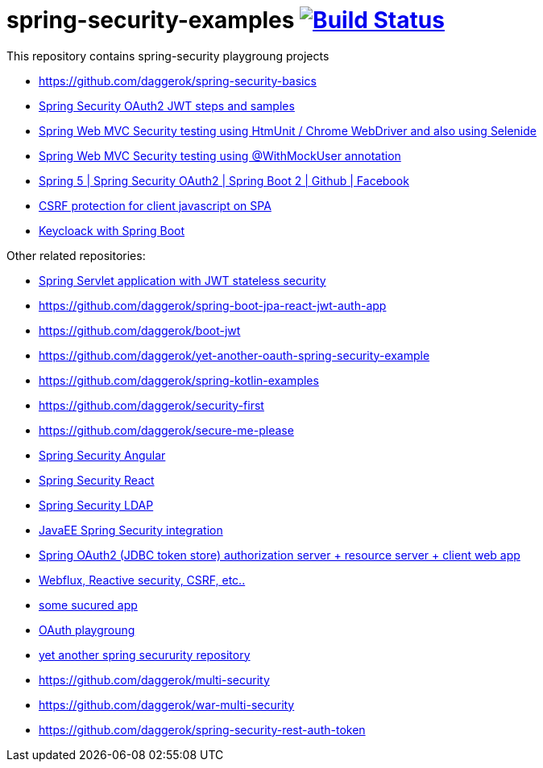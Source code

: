 = spring-security-examples image:https://travis-ci.org/daggerok/spring-security-examples.svg?branch=master["Build Status", link="https://travis-ci.org/daggerok/spring-security-examples"]

// tag::content[]

This repository contains spring-security playgroung projects

- https://github.com/daggerok/spring-security-basics
- link:spring-security-oauth2-jwt/[Spring Security OAuth2 JWT steps and samples]
- link:web-driver-security-testing/[Spring Web MVC Security testing using HtmUnit / Chrome WebDriver and also using Selenide]
- link:web-mvc-security-testing-with-mock-user/[Spring Web MVC Security testing using @WithMockUser annotation]
- link:spring-5-security-oauth2/[Spring 5 | Spring Security OAuth2 | Spring Boot 2 | Github | Facebook]
- link:csrf-protection-spa/[CSRF protection for client javascript on SPA]
- link:keycloak-identity-management/[Keycloack with Spring Boot]

Other related repositories:

- link:https://github.com/daggerok/spring-jwt-secured-apps[Spring Servlet application with JWT stateless security]
- https://github.com/daggerok/spring-boot-jpa-react-jwt-auth-app
- https://github.com/daggerok/boot-jwt
- https://github.com/daggerok/yet-another-oauth-spring-security-example
- https://github.com/daggerok/spring-kotlin-examples
- https://github.com/daggerok/security-first
- https://github.com/daggerok/secure-me-please
- link:https://github.com/daggerok/angular2-spring-boot/tree/angular2-spring-security[Spring Security Angular]
- link:https://github.com/daggerok/react-spring-data-rest[Spring Security React]
- link:https://github.com/daggerok/spring-auth-ldap-data-inmemory[Spring Security LDAP]
- link:https://github.com/daggerok/spring-security-java-ee[JavaEE Spring Security integration]
- link:https://github.com/daggerok/oauth2-jdbc-example[Spring OAuth2 (JDBC token store) authorization server + resource server + client web app]
- link:https://github.com/daggerok/csrf-spring-webflux-mustache/[Webflux, Reactive security, CSRF, etc..]
- link:https://github.com/daggerok/secured-app[some sucured app]
- link:https://github.com/daggerok/oauth-playground[OAuth playgroung]
- link:https://github.com/daggerok/spring-security-testing[yet another spring secururity repository]
- https://github.com/daggerok/multi-security
- https://github.com/daggerok/war-multi-security
- https://github.com/daggerok/spring-security-rest-auth-token

// end::content[]
